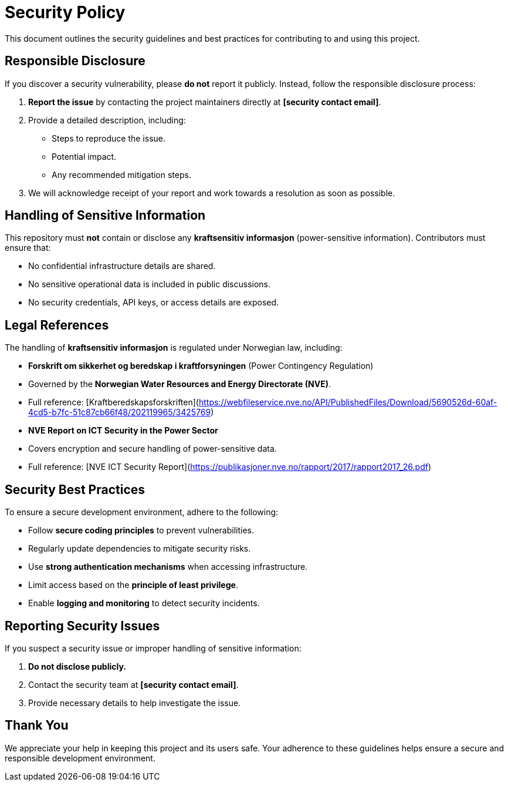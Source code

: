 = Security Policy

This document outlines the security guidelines and best practices for contributing to and using this project.

== Responsible Disclosure
If you discover a security vulnerability, please **do not** report it publicly. Instead, follow the responsible disclosure process:

1. **Report the issue** by contacting the project maintainers directly at **[security contact email]**.
2. Provide a detailed description, including:
   - Steps to reproduce the issue.
   - Potential impact.
   - Any recommended mitigation steps.
3. We will acknowledge receipt of your report and work towards a resolution as soon as possible.

== Handling of Sensitive Information
This repository must **not** contain or disclose any **kraftsensitiv informasjon** (power-sensitive information). Contributors must ensure that:

- No confidential infrastructure details are shared.
- No sensitive operational data is included in public discussions.
- No security credentials, API keys, or access details are exposed.

== Legal References
The handling of **kraftsensitiv informasjon** is regulated under Norwegian law, including:

- **Forskrift om sikkerhet og beredskap i kraftforsyningen** (Power Contingency Regulation)
  - Governed by the **Norwegian Water Resources and Energy Directorate (NVE)**.
  - Full reference: [Kraftberedskapsforskriften](https://webfileservice.nve.no/API/PublishedFiles/Download/5690526d-60af-4cd5-b7fc-51c87cb66f48/202119965/3425769)

- **NVE Report on ICT Security in the Power Sector**
  - Covers encryption and secure handling of power-sensitive data.
  - Full reference: [NVE ICT Security Report](https://publikasjoner.nve.no/rapport/2017/rapport2017_26.pdf)

== Security Best Practices
To ensure a secure development environment, adhere to the following:

- Follow **secure coding principles** to prevent vulnerabilities.
- Regularly update dependencies to mitigate security risks.
- Use **strong authentication mechanisms** when accessing infrastructure.
- Limit access based on the **principle of least privilege**.
- Enable **logging and monitoring** to detect security incidents.

== Reporting Security Issues
If you suspect a security issue or improper handling of sensitive information:

1. **Do not disclose publicly.**
2. Contact the security team at **[security contact email]**.
3. Provide necessary details to help investigate the issue.

== Thank You
We appreciate your help in keeping this project and its users safe. Your adherence to these guidelines helps ensure a secure and responsible development environment.



